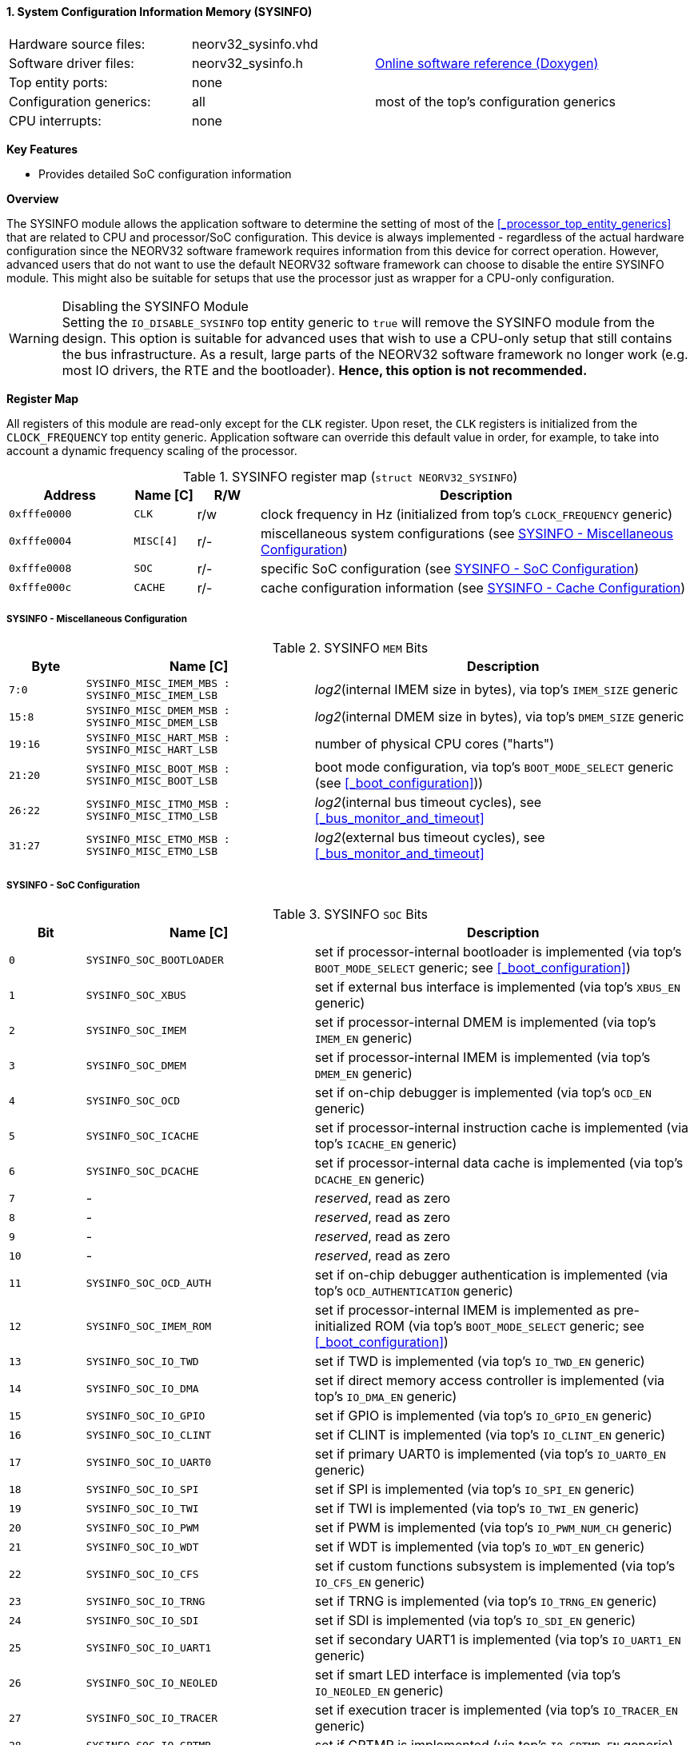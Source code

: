 <<<
:sectnums:
==== System Configuration Information Memory (SYSINFO)

[cols="<3,<3,<4"]
[grid="none"]
|=======================
| Hardware source files:  | neorv32_sysinfo.vhd |
| Software driver files:  | neorv32_sysinfo.h   | link:https://stnolting.github.io/neorv32/sw/neorv32__sysinfo_8h.html[Online software reference (Doxygen)]
| Top entity ports:       | none                |
| Configuration generics: | all                 | most of the top's configuration generics
| CPU interrupts:         | none                |
|=======================

**Key Features**

* Provides detailed SoC configuration information


**Overview**

The SYSINFO module allows the application software to determine the setting of most of the <<_processor_top_entity_generics>>
that are related to CPU and processor/SoC configuration. This device is always implemented - regardless of the actual hardware
configuration since the NEORV32 software framework requires information from this device for correct operation.
However, advanced users that do not want to use the default NEORV32 software framework can choose to disable the
entire SYSINFO module. This might also be suitable for setups that use the processor just as wrapper for a CPU-only
configuration.

.Disabling the SYSINFO Module
[WARNING]
Setting the `IO_DISABLE_SYSINFO` top entity generic to `true` will remove the SYSINFO module from the design.
This option is suitable for advanced uses that wish to use a CPU-only setup that still contains the bus infrastructure.
As a result, large parts of the NEORV32 software framework no longer work (e.g. most IO drivers, the RTE and the bootloader).
**Hence, this option is not recommended.**


**Register Map**

All registers of this module are read-only except for the `CLK` register. Upon reset, the `CLK` registers is initialized
from the `CLOCK_FREQUENCY` top entity generic. Application software can override this default value in order, for example,
to take into account a dynamic frequency scaling of the processor.

.SYSINFO register map (`struct NEORV32_SYSINFO`)
[cols="<2,<1,^1,<7"]
[options="header",grid="all"]
|=======================
| Address | Name [C] | R/W | Description
| `0xfffe0000` | `CLK`     | r/w | clock frequency in Hz (initialized from top's `CLOCK_FREQUENCY` generic)
| `0xfffe0004` | `MISC[4]` | r/- | miscellaneous system configurations (see <<_sysinfo_miscellaneous_configuration>>)
| `0xfffe0008` | `SOC`     | r/- | specific SoC configuration (see <<_sysinfo_soc_configuration>>)
| `0xfffe000c` | `CACHE`   | r/- | cache configuration information (see <<_sysinfo_cache_configuration>>)
|=======================


===== SYSINFO - Miscellaneous Configuration

.SYSINFO `MEM` Bits
[cols="^2,<6,<10"]
[options="header",grid="all"]
|=======================
| Byte | Name [C] | Description
| `7:0`   | `SYSINFO_MISC_IMEM_MBS : SYSINFO_MISC_IMEM_LSB` | _log2_(internal IMEM size in bytes), via top's `IMEM_SIZE` generic
| `15:8`  | `SYSINFO_MISC_DMEM_MSB : SYSINFO_MISC_DMEM_LSB` | _log2_(internal DMEM size in bytes), via top's `DMEM_SIZE` generic
| `19:16` | `SYSINFO_MISC_HART_MSB : SYSINFO_MISC_HART_LSB` | number of physical CPU cores ("harts")
| `21:20` | `SYSINFO_MISC_BOOT_MSB : SYSINFO_MISC_BOOT_LSB` | boot mode configuration, via top's `BOOT_MODE_SELECT` generic (see <<_boot_configuration>>))
| `26:22` | `SYSINFO_MISC_ITMO_MSB : SYSINFO_MISC_ITMO_LSB` | _log2_(internal bus timeout cycles), see <<_bus_monitor_and_timeout>>
| `31:27` | `SYSINFO_MISC_ETMO_MSB : SYSINFO_MISC_ETMO_LSB` | _log2_(external bus timeout cycles), see <<_bus_monitor_and_timeout>>
|=======================


===== SYSINFO - SoC Configuration

.SYSINFO `SOC` Bits
[cols="^2,<6,<10"]
[options="header",grid="all"]
|=======================
| Bit | Name [C] | Description
| `0`     | `SYSINFO_SOC_BOOTLOADER` | set if processor-internal bootloader is implemented (via top's `BOOT_MODE_SELECT` generic; see <<_boot_configuration>>)
| `1`     | `SYSINFO_SOC_XBUS`       | set if external bus interface is implemented (via top's `XBUS_EN` generic)
| `2`     | `SYSINFO_SOC_IMEM`       | set if processor-internal DMEM is implemented (via top's `IMEM_EN` generic)
| `3`     | `SYSINFO_SOC_DMEM`       | set if processor-internal IMEM is implemented (via top's `DMEM_EN` generic)
| `4`     | `SYSINFO_SOC_OCD`        | set if on-chip debugger is implemented (via top's `OCD_EN` generic)
| `5`     | `SYSINFO_SOC_ICACHE`     | set if processor-internal instruction cache is implemented (via top's `ICACHE_EN` generic)
| `6`     | `SYSINFO_SOC_DCACHE`     | set if processor-internal data cache is implemented (via top's `DCACHE_EN` generic)
| `7`     | -                        | _reserved_, read as zero
| `8`     | -                        | _reserved_, read as zero
| `9`     | -                        | _reserved_, read as zero
| `10`    | -                        | _reserved_, read as zero
| `11`    | `SYSINFO_SOC_OCD_AUTH`   | set if on-chip debugger authentication is implemented (via top's `OCD_AUTHENTICATION` generic)
| `12`    | `SYSINFO_SOC_IMEM_ROM`   | set if processor-internal IMEM is implemented as pre-initialized ROM (via top's `BOOT_MODE_SELECT` generic; see <<_boot_configuration>>)
| `13`    | `SYSINFO_SOC_IO_TWD`     | set if TWD is implemented (via top's `IO_TWD_EN` generic)
| `14`    | `SYSINFO_SOC_IO_DMA`     | set if direct memory access controller is implemented (via top's `IO_DMA_EN` generic)
| `15`    | `SYSINFO_SOC_IO_GPIO`    | set if GPIO is implemented (via top's `IO_GPIO_EN` generic)
| `16`    | `SYSINFO_SOC_IO_CLINT`   | set if CLINT is implemented (via top's `IO_CLINT_EN` generic)
| `17`    | `SYSINFO_SOC_IO_UART0`   | set if primary UART0 is implemented (via top's `IO_UART0_EN` generic)
| `18`    | `SYSINFO_SOC_IO_SPI`     | set if SPI is implemented (via top's `IO_SPI_EN` generic)
| `19`    | `SYSINFO_SOC_IO_TWI`     | set if TWI is implemented (via top's `IO_TWI_EN` generic)
| `20`    | `SYSINFO_SOC_IO_PWM`     | set if PWM is implemented (via top's `IO_PWM_NUM_CH` generic)
| `21`    | `SYSINFO_SOC_IO_WDT`     | set if WDT is implemented (via top's `IO_WDT_EN` generic)
| `22`    | `SYSINFO_SOC_IO_CFS`     | set if custom functions subsystem is implemented (via top's `IO_CFS_EN` generic)
| `23`    | `SYSINFO_SOC_IO_TRNG`    | set if TRNG is implemented (via top's `IO_TRNG_EN` generic)
| `24`    | `SYSINFO_SOC_IO_SDI`     | set if SDI is implemented (via top's `IO_SDI_EN` generic)
| `25`    | `SYSINFO_SOC_IO_UART1`   | set if secondary UART1 is implemented (via top's `IO_UART1_EN` generic)
| `26`    | `SYSINFO_SOC_IO_NEOLED`  | set if smart LED interface is implemented (via top's `IO_NEOLED_EN` generic)
| `27`    | `SYSINFO_SOC_IO_TRACER`  | set if execution tracer is implemented (via top's `IO_TRACER_EN` generic)
| `28`    | `SYSINFO_SOC_IO_GPTMR`   | set if GPTMR is implemented (via top's `IO_GPTMR_EN` generic)
| `29`    | `SYSINFO_SOC_IO_SLINK`   | set if stream link interface is implemented (via top's `IO_SLINK_EN` generic)
| `30`    | `SYSINFO_SOC_IO_ONEWIRE` | set if ONEWIRE interface is implemented (via top's `IO_ONEWIRE_EN` generic)
| `31`    | -                        | _reserved_, read as zero
|=======================


===== SYSINFO - Cache Configuration

The SYSINFO cache register provides information about the configuration of the processor caches:

* <<_processor_internal_instruction_cache_icache>>
* <<_processor_internal_data_cache_dcache>>

.SYSINFO `CACHE` Bits
[cols="^1,<10,<10"]
[options="header",grid="all"]
|=======================
| Bit     | Name [C] | Description
| `3:0`   | `SYSINFO_CACHE_INST_BLOCK_SIZE_3 : SYSINFO_CACHE_INST_BLOCK_SIZE_0` | _log2_(i-cache block size in bytes), via top's `ICACHE_BLOCK_SIZE` generic
| `7:4`   | `SYSINFO_CACHE_INST_NUM_BLOCKS_3 : SYSINFO_CACHE_INST_NUM_BLOCKS_0` | _log2_(i-cache number of cache blocks), via top's `ICACHE_NUM_BLOCKS` generic
| `11:8`  | `SYSINFO_CACHE_DATA_BLOCK_SIZE_3 : SYSINFO_CACHE_DATA_BLOCK_SIZE_0` | _log2_(d-cache block size in bytes), via top's `DCACHE_BLOCK_SIZE` generic
| `15:12` | `SYSINFO_CACHE_DATA_NUM_BLOCKS_3 : SYSINFO_CACHE_DATA_NUM_BLOCKS_0` | _log2_(d-cache number of cache blocks), via top's `DCACHE_NUM_BLOCKS` generic
| `16`    | `SYSINFO_CACHE_INST_BURSTS_EN`                                      | i-cache burst transfers enabled, via top's `CACHE_BURSTS_EN` generic
| `23:17` | `0000000`                                                           | _reserved_
| `24`    | `SYSINFO_CACHE_DATA_BURSTS_EN`                                      | d-cache burst transfers enabled, via top's `CACHE_BURSTS_EN` generic
| `31:25` | `0000000`                                                           | _reserved_
|=======================
